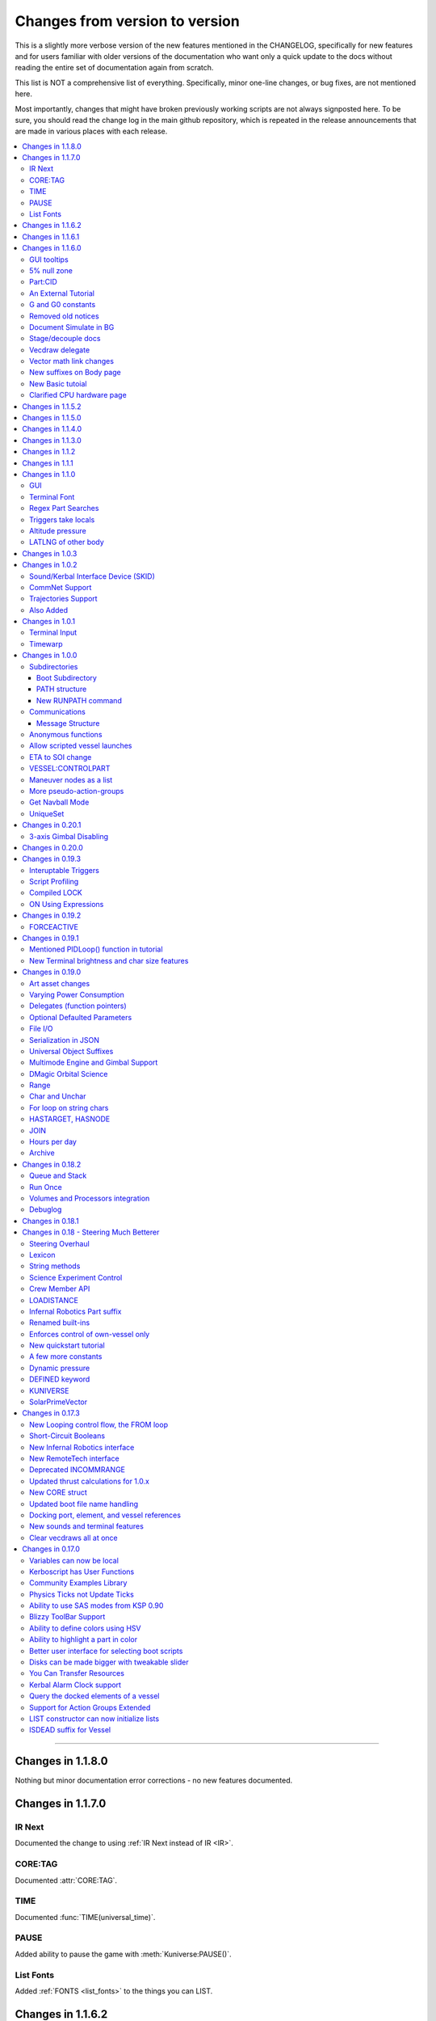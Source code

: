 .. _changes:

Changes from version to version
===============================

This is a slightly more verbose version of the new features
mentioned in the CHANGELOG, specifically for new features and for
users familiar with older versions of the documentation who want
only a quick update to the docs without reading the entire set
of documentation again from scratch.

This list is NOT a comprehensive list of everything.  Specifically,
minor one-line changes, or bug fixes, are not mentioned here.

Most importantly, changes that might have broken previously working
scripts are not always signposted here.  To be sure, you should read
the change log in the main github repository, which is repeated in the
release announcements that are made in various places with each
release.

.. contents::
    :local:
    :depth: 3

****

Changes in 1.1.8.0
------------------

Nothing but minor documentation error corrections - no new features
documented.

Changes in 1.1.7.0
------------------

IR Next
:::::::

Documented the change to using :ref:`IR Next instead of IR <IR>`.

CORE:TAG
::::::::

Documented :attr:`CORE:TAG`.

TIME
::::

Documented :func:`TIME(universal_time)`.

PAUSE
:::::

Added ability to pause the game with :meth:`Kuniverse:PAUSE()`.

List Fonts
::::::::::

Added :ref:`FONTS <list_fonts>` to the things you can LIST.

Changes in 1.1.6.2
------------------

Nothing of significance changed in the docs.  This was a fix to
switch files from PNG format to DDS format for GUI icons kOS uses.

Changes in 1.1.6.1
------------------

The various thrust and ISP calculations that take pressure
as a parameter prevent you from using negative values for
pressure.  Now they are clamped to be no lower than zero.
This change documents this fact.

Changes in 1.1.6.0
------------------

GUI tooltips
::::::::::::

Described how to make GUI tooltips work.  See:

- :attr:`Label:TOOLTIP`
- :attr:`GuiWidgets:TOOLTIP`
- :attr:`TIPDISPLAY`

5% null zone
::::::::::::

Mentioned the stock :ref:`null zone<raw null zone>` issue with RCS
translation.

Part:CID
::::::::

Added new suffix, :attr:`Part:CID`

An External Tutorial
::::::::::::::::::::

Added an external tutorial link to the :ref:`Tutorials <tutorials>` page.

G and G0 constants
::::::::::::::::::

Added :attr:`constant:G` and :attr:`constant:G0`.

Removed old notices
:::::::::::::::::::

Some "this changed in version ...." notices had aged beyond their usefulness
and were removed.

Document Simulate in BG
:::::::::::::::::::::::

Documented the need to have Simulate in BG enabled when playing in windwed mode,
on the :ref:`Telnet <telnet>` page.

Stage/decouple docs
:::::::::::::::::::

Many edits to the pages about :ref:`stages<stage>` and
:ref:`decouplers<decoupler>` to clarify points.

Vecdraw delegate
::::::::::::::::

Documented that the :ref:`Vecdraw constructor<vecdraw>` can
now take delegates.

Vector math link changes
::::::::::::::::::::::::

External links explaining vector operations such as dot product and
cross product now link to different sites on the
:ref:`Vectors<vectors>` page.

New suffixes on Body page
:::::::::::::::::::::::::

:ref:`Body <body>` page now has more fleshed-out examples and documentation
to go with the new :HASOCEAN, :HASSURFACE, and :CHILDREN suffixes

New Basic tutoial
:::::::::::::::::

New Basic Tutorial page.

Clarified CPU hardware page
:::::::::::::::::::::::::::

Much of the :ref:`CPU hardware<cpu hardware>` page has been re-done to reflect
some of the refactors that have happened in this revision.


Changes in 1.1.5.2
------------------

This was a compatibility release for KSP 1.4.1

Changes in 1.1.5.0
------------------

This was a compatibility release for KSP 1.3.1

Changes in 1.1.4.0
------------------

There were numerous optimizations applied to the source code that most end
users will not see directly.  Users should however see a performance boost.
Notable modifications were to the regular expressions engine used to parse
script files, optimization of internal string operations, better caching of
suffix information, and migrating to a dual stack cpu instead of a single stack
with hidden offsets.

File scope was also modified so that each file properly defines a scope.  This
means that local variables declared in script files called from other scripts
are no longer treated as part of the global scope.  It also means that script
parameters are local to the file itself and will not overwrite global variables.

Work also began to include identifier information within opcodes themselves
rather than as a pushed string literal to be evaluated separately.  This should
help with execution time and reduce the number of opcode calls within the kOS
virtual machine.

Changes in 1.1.3.0
------------------

Made documentation of how SAS fights with lock steering more prominent
and mentioned in more places.

Documentation for :meth:`Skin:ADD` fixed to mention the second parameter.

Documentation no longer implies TERMVELOCITY is a suffix (it was obsoleted,
but the documentation wasn't removed).

Changes in 1.1.2
----------------

None: This was a dummy version increase needed to "kick" CKAN and alert it
to a version number change that we messed up on in the previous release.

Changes in 1.1.1
----------------

None:  This was a pure compatibility with KSP 1.3 update, nothing more.

Changes in 1.1.0
----------------

GUI
:::

The :ref:`GUI system <gui>` was added new with version 1.1.0.

Terminal Font
:::::::::::::

Now that the terminal can display any font from your OS, you
can now display any Unicode character you like.

Regex Part Searches
:::::::::::::::::::

You may now use :meth:`Vessel:PARTSTAGGEDPATTERN` to perform regular
expression searches for part tags.

Triggers take locals
::::::::::::::::::::

The previous restriction that triggers such as WHEN and ON must only
use global variables in their check expressions has been removed.
Now they can use local variables and will remember their closures.

Altitude pressure
:::::::::::::::::

:meth:`Atmosphere:ALTITUDEPRESSURE` added.

LATLNG of other body
::::::::::::::::::::

New suffix :meth:`Body:GEOPOSITIONLATLNG` lets you get a LATLNG from a body
other than the current body you are orbiting.

Changes in 1.0.3
----------------

No significant changes, compiled for KSP v1.2.2.

Changes in 1.0.2
----------------

Sound/Kerbal Interface Device (SKID)
::::::::::::::::::::::::::::::::::::

The SKID chip allows scripts to output procedural sound clips.  Great for custom
error tones, or for playing simple music.  A basic example would be::

    SET V0 TO GETVOICE(0).      // Gets a reference to the zero-th voice in the chip.
    V0:PLAY( NOTE(400, 2.5) ).  // Starts a note at 400 Hz for 2.5 seconds.
                                // The note will play while the program continues.
    PRINT "The note is still playing".
    PRINT "when this prints out.".

For an example of a song, check out the :ref:`Example song section of voice documentation<voicesong>`

Also check out the :ref:`SKID chip documentation<skid>` for an indepth explaination.

CommNet Support
:::::::::::::::

kOS now supports communications networks through KSP's stock CommNet system as
well as RemoteTech (only one networking system may be enabled at a time).  The
underlying system was modified and abstracted to allow both systems to use a
common interface.  Other mods that would like to add network support can
implement this system as well without a need to update kOS itself.

Check out the :ref:`Connectivity Managers documentation here<connectivityManagers>`

Trajectories Support
::::::::::::::::::::

If you have the Trajectories mod for KSP installed, you can now access data from
that structure using :struct:`ADDONS:TR<TRAddon>`.  This provides access to
impact prediction through the Trajectories mod.  For example::

    if ADDONS:TR:AVAILABLE {
        if ADDONS:TR:HASIMPACT {
            PRINT ADDONS:TR:IMPACTPOS.
        } else {
            PRINT "Impact position is not available".
        }
    } else {
        PRINT "Trajectories is not available.".
    }

For more information see the :ref:`Trajectories Addon Documentation<Trajectories>`

Also Added
::::::::::

* :attr:`GeoCoordinates:VELOCITY` and :meth:`GeoCoordinates:ALTITUDEVELOCITY()`
* :meth:`String:TONUMBER()`
* :attr:`SteeringManager:ROLLCONTROLANGLERANGE`

Changes in 1.0.1
----------------

Terminal Input
::::::::::::::

A new structure :struct:`TerminalInput` is available as a suffix of
:attr:`Terminal<Terminal:INPUT>`, allowing scripts to respond to user input.

Example::

    terminal:input:clear().
    print "Press any key to continue...".
    terminal:input:getchar(). // blocking callback
    print "Input will be echoed back to you.  Press q to quit".
    set done to false.
    until done {
        if (terminal:input:haschar) {
            set input to terminal:input:getchar().
            if input = "q" {
                set done to true.
            }
            else {
                print "Input read was: " + input + " (ascii " + unchar(input) + ")".
            }
        }
        wait 0.
    }

Timewarp
::::::::

The new :struct:`TimeWarp` structure provides better access to information about
timewarp.  It provides lists of warp rates, information about the physics
timestep, and can tell you if the warp rate has settled.

Example::

    print kuniverse:timewarp:ratelist. // prints the rates available in the current mode
    set eta to 150 * 6 * 60 * 60. // 150 days
    kuniverse:timewarp:warpto(time:seconds + eta).
    print "delta t: " + kuniverse:timewarp:physicsdeltat.  // see the step change
    wait 0.
    print "delta t: " + kuniverse:timewarp:physicsdeltat.  // see the step change
    wait 0.
    print "delta t: " + kuniverse:timewarp:physicsdeltat.  // see the step change
    wait 0.
    print "delta t: " + kuniverse:timewarp:physicsdeltat.  // see the step change
    wait 0.
    print "delta t: " + kuniverse:timewarp:physicsdeltat.  // see the step change
    wait 60 * 60.
    kuniverse:timewarp:cancelwarp().
    print "delta t: " + kuniverse:timewarp:physicsdeltat.  // see the step change
    print "rate:    " + kuniverse:timewarp:rate.
    wait until kuniverse:timewarp:issettled.
    print "delta t: " + kuniverse:timewarp:physicsdeltat.  // see the step change
    print "rate:    " + kuniverse:timewarp:rate.

Changes in 1.0.0
----------------

Subdirectories
::::::::::::::

See :ref:`Understanding directories <directories>`.

You are now able to store subdirectories ("folders") in your volumes,
both in the archive and in local volumes.  To accomodate the new feature
new versions of the file manipulation commands had to be made (please
go over the documentation in the link given above).

Boot Subdirectory
^^^^^^^^^^^^^^^^^

See :ref:`Special Handing of files in the "boot" directory <boot>`.

To go with Subdirectories, now you make a subdirectory in your archive
called ``boot/``, and put all the candidate boot files there.

PATH structure
^^^^^^^^^^^^^^

You can now get information about a
:ref:`file's path and location <path>`.

New RUNPATH command
^^^^^^^^^^^^^^^^^^^

:ref:`New RUNPATH command <runpath>` lest you make the program to run
be a varying expression.

Communications
::::::::::::::

:ref:`Communication between scripts <communication>`
on different CPUs of the same vessel or between different vessels.

Message Structure
^^^^^^^^^^^^^^^^^

A :ref:`Message structure <message>` added  to be used with
the new communications system.

Anonymous functions
:::::::::::::::::::

:ref:`Anonymous functions <anonymous_functions>` now implemented.

Allow scripted vessel launches
::::::::::::::::::::::::::::::

``GETCRAFT()``, ``LAUNCHCRAFT()``, ``CRAFTLIST()``, ``LAUNCHCRAFTFROM()``
were added as new suffixes to the :ref:`Kuniverse <kuniverse>` structure.

ETA to SOI change
:::::::::::::::::

:attr:`ORBIT:NEXTPATCHETA` to get the time to the next orbit patch
  transition (SOI change).

VESSEL:CONTROLPART
::::::::::::::::::

:attr:`VESSEL:CONTROLPART` to get the part which has been used
as the current "control from here".

Maneuver nodes as a list
:::::::::::::::::::::::::

:global:`ALLNODES` bound variable added.

More pseudo-action-groups
:::::::::::::::::::::::::

:ref:`Some new Pseudo-Action-Groups added <kos-boolean-flags>` for
handling a lot of new groups of parts.

Get Navball Mode
::::::::::::::::

:global:`NAVMODE` bound variable:

UniqueSet
:::::::::

Added a :ref:`UniqueSet <uniqueset>` collection for holding a
generic set of things where order is irrelevant and duplicates are
guaranteed not to exist.


Changes in 0.20.1
-----------------

This release is just a bug fix release for the most part, with only just
one new feature:

3-axis Gimbal Disabling
:::::::::::::::::::::::

You can now selectively choose which of the 3-axes of an engine gimbal you want
to lock, rather than having to lock the entire gimbal or none of it.

(See suffixes "PITCH", "YAW", and "ROLL" of the
:ref:`gimbal documentation <gimbal>`.)

Changes in 0.20.0
-----------------

This release is functionally identical to v0.19.3, it is recompiled against the
KSP 1.1 release binaries (build 1230)

Changes in 0.19.3
-----------------

Interuptable Triggers
:::::::::::::::::::::

Triggers are no longer required to complete within a single update frame,
allowing them to be more than the IPU instructions long.  This also means that
they are no longer guaranteed to be atomic, and that long running triggers may
prevent the execution of other triggers or the mainline code.  See
:ref:`the trigger documentation <triggers>` for details.

Script Profiling
::::::::::::::::

You may now profile the performance of your scripts to better understand how the
underlying opcodes operate, as well as to identify slow executing sections of
code.  See :ref:`the function ProfileResult <profileresult>` for more information.

Compiled LOCK
:::::::::::::

In previous versions, attempting to create a lock with a duplicate identifier
from within a compiled script would throw an error regarding label replacement.
In this version, the handling of lock objects is updated to be more flexible at
run-time, instead of relying on compile-time information.

ON Using Expressions
::::::::::::::::::::

In previous versions, ``ON`` would not accept an expression as a parameter like
this: ::

    ON STAGE:READY {
        PRINT "STAGE: " + STAGE:READY.
    }
    ON ROUND(MAX(2000, ALT:RADAR)) {
        PRINT ROUND(ALT:RADAR).
    }

``ON`` will now evaluate the expression instead of treating it like a variable
identifer.

Changes in 0.19.2
-----------------

This was mostly a bug fix release.  Not much changed in the documentation.

FORCEACTIVE
:::::::::::

New alias ``KUNIVERSE:FORCEACTIVE()`` can be used instead of the
longer name ``KUNIVERSE:FORCESETACTIVEVESSEL()``.

Changes in 0.19.1
-----------------

This change was mostly for small bug fixes and didn't affect the
documentation much.

Mentioned PIDLoop() function in tutorial
::::::::::::::::::::::::::::::::::::::::

:ref:`Added section to PID loop tutorial <struct_pidloop_in_tutorial>`
that explains better that there's a new function for doing PID loops.
The tutorial had been originally written before that function existed.


New Terminal brightness and char size features
::::::::::::::::::::::::::::::::::::::::::::::

:struct:`Terminal` structure now has suffixes, :attr:`TERMINAL:BRIGHTNESS`,
:attr:`TERMINAL:CHARWIDTH`, and :attr:`TERMINAL:CHARHEIGHT` to go with
the new widgets on the terminal GUI.

Changes in 0.19.0
-----------------

Art asset changes
:::::::::::::::::

Though not represented in these documents, numerous changes to the
part models and artwork are included as part of this update, including
the new KAL9000 high-end computer part.

Varying Power Consumption
:::::::::::::::::::::::::

:ref:`Electrical drain <electricdrain>` is now handled in a dynamically
changing way that actually notices how much you are using the CPU and
uses less power if the CPU is mostly idling (if it spends most of its
time on WAIT statements).

For mods that want to re-balance the meaning of electric charge units,
the drain factor is also editable in
:ref:`module config fields <kospartmodule>` in the various ``part.cfg``
files the mod ships with.  This opens them up to being changed by
ModuleManager rules.

Delegates (function pointers)
:::::::::::::::::::::::::::::

User functions and built-in functions (but not suffixes yet) can
now be referred to with function pointers called :ref:`delegates <delegates>`
along with "currying" of pre-loaded arguments.

Optional Defaulted Parameters
:::::::::::::::::::::::::::::

User functions and user programs can now be configured to have
:ref:`optional trailing parameters <default_parameters>` that receive
unmentioned when calling them.

File I/O
::::::::

:ref:`VolumeFile <volumefile>` now lets you read and write arbitrary
strings in files in a more natural way than using the LOG command,
and allows you to read the whole file into one big string in one go.

Serialization in JSON
:::::::::::::::::::::

Automatic serialization system added to the :ref:`file operations <files>`
to save/load some kinds of data values to
`JSON-format files. <https://en.wikipedia.org/wiki/JSON#Example>`__

Universal Object Suffixes
:::::::::::::::::::::::::

All user values now are a kind of :ref:`structure <structure>` and thus
there are a few universal suffixes that can be used to query what
type of data a thing is (``:ISTYPE`` and ``:TYPENAME``).

Multimode Engine and Gimbal Support
:::::::::::::::::::::::::::::::::::

:ref:`Engines <engine>` can now support multiple-mode information, and can
acces thei gimbal information in the ``:GIMBAL`` suffix.

DMagic Orbital Science
::::::::::::::::::::::

Better support for :ref:`DMagic's Orbital Science mod <orbitalscience>`

Range
:::::

New :ref:`Range <range>` type for getting arbitrary iterable collections
of ranges of integers.

Char and Unchar
:::::::::::::::

:func:`CHAR(a)` and :func:`UNCHAR(a)` functions for getting the Unicode
value of a character or making a character from its Unicode value.

For loop on string chars
::::::::::::::::::::::::

The for loop can now iterate over the characters of a :ref:`string <string>`.

HASTARGET, HASNODE
::::::::::::::::::

:ref:`HASTARGET <hastarget>`.
:global:`HASNODE`.

JOIN
::::

Join suffix on :ref:`lists <list>` now lets you make a string with a
delimeter of the list's elements.

Hours per day
:::::::::::::

:ref:`KUniverse <kuniverse>` now has a suffix to let you read the
user setting for whether the clock is using a 24 hour day or a
Kerbin 6 hour day.

Archive
:::::::

The reserved word ``Archive`` is now a first class citizen so that
``SET FOO TO ARCHIVE.`` works like you'd expect it to.

Changes in 0.18.2
-----------------

Queue and Stack
:::::::::::::::

:ref:`Queues <queue>` and :ref:`Stacks <stack>` are now a feature
you can use along with lists.

Run Once
::::::::

:ref:`New ONCE argment to the run command <run_once>`

Volumes and Processors integration
::::::::::::::::::::::::::::::::::

:ref:`Volumes <volume>` now get a default name equal to the core
processor's nametag, and have several suffixes that can be queried.

Get the volume that goes with a :ref:`core <core>`

Debuglog
::::::::

:ref:`Debuglog <debuglog>` suffix of KUNIVERSE for writing messages to the
Unity log file.


Changes in 0.18.1
-----------------

(This update had only bug fixes and nothing that affected these
user documentation pages.)

Changes in 0.18 - Steering Much Betterer
----------------------------------------

Steering Overhaul
:::::::::::::::::

A major change to Cooked Steering!

Should help people using torque-less craft like with Realism Overhaul.
Removed the old steering logic and replaced it with a nice auto-tuning system.

:ref:`SteeringManager <steeringmanager>` structure now lests you acccess and alter parts of the cooked steering system.

:ref:`PIDLoop <pidloop>` structure now lets you borrow the PID mechanism used by the new cooked steering, for your own purposes.

Lexicon
:::::::

New :ref:`Lexicon <lexicon>` structure now allows associative arrays.

String methods
::::::::::::::

New :ref:`String <string>` structure now allows string manipulations.

Science Experiment Control
::::::::::::::::::::::::::

New :ref:`ScienceExperimentModule <scienceexperimentmodule>` allows you to fire off science experiments bypassing the user
interface dialog.

Crew Member API
:::::::::::::::

New :ref:`CrewMember <crewmember>` structure allows you to query the registered crew - their class, gender, and skill.

LOADISTANCE
:::::::::::

New :struct:`LOADDISTANCE` obsoletes the previous way it worked.

Infernal Robotics Part suffix
:::::::::::::::::::::::::::::

Renamed built-ins
:::::::::::::::::

"AQUIRE" on docking ports is now "ACQUIRE".
"SURFACESPEED" is now "GROUNDSPEED" instead.

Enforces control of own-vessel only
:::::::::::::::::::::::::::::::::::

It was previously possible to control vessels that weren't attached to the kOS computer
running the script.  This has been corrected.

New quickstart tutorial
:::::::::::::::::::::::

`http://ksp-kos.github.io/KOS_DOC/tutorials/quickstart.html <http://ksp-kos.github.io/KOS_DOC/tutorials/quickstart.html>`_

A few more constants
::::::::::::::::::::

:ref:`constants <constants>`

Dynamic pressure
::::::::::::::::

DYNAMICPRESSURE, or Q, a new suffix of :struct:`Vessel`.

DEFINED keyword
:::::::::::::::

:ref:`DEFINED keyword <defined>` that can be used to check if a variable has been declared.

KUNIVERSE
:::::::::

:struct:`KUniverse` structure letting you break the 4th wall and revert from a script

SolarPrimeVector
::::::::::::::::

:ref:`SolarPrimeVector <solarprimevector>`, a bound variable to provide universal longitude direction.


****

Changes in 0.17.3
-----------------

New Looping control flow, the FROM loop
:::::::::::::::::::::::::::::::::::::::

There is now a new kind of loop, :ref:`the FROM loop <from>`,
which is a bit like the typical 3-part for-loop seen in a
lot of other languages with a separate init, check, and increment
section.

Short-Circuit Booleans
::::::::::::::::::::::

Previously, kerboscript's AND and OR operators were not
short-circuiting.  :ref:`Now they are <short_circuit>`.

New Infernal Robotics interface
:::::::::::::::::::::::::::::::

There are a few new helper addon utilities for the Infernal
Robotics mod, on the :ref:`IR addon page <IR>`.

New RemoteTech interface
::::::::::::::::::::::::

There are a few new helper addon utilities for the RemoteTech
mod, on the :ref:`RemoteTech addon page <remotetech>`.

Deprecated INCOMMRANGE
::::::::::::::::::::::::::

Reading from the INCOMMRANGE bound variable will now throw a
deprecation exception with instructions to use the new
:struct:`RTAddon` structure for the RT mod.

Updated thrust calculations for 1.0.x
:::::::::::::::::::::::::::::::::::::

KSP 1.0 caused the thrust calculations to become a LOT more
complex than they used to be and kOS hadn't caught up yet.
For a lot of scripts, trying to figure out a good throttle
setting is no longer a matter of just taking a fraction of the
engine's MAXTHRUST.

We fixed the existing suffixes of MAXTHRUST and AVAILABLETHRUST for
:struct:`engine` and :struct:`vessel` to account for the new changes
in thrust based on
ISP at different altitudes.  MAXTHRUST is now the max the engine can
put out at the CURRENT atmospheric pressure and current velocity.
It might not be the maximum it could put out under other conditions.
The AVAILABLETHRUST suffix is now implemented for engines (it was
previously only available on vessels).  There are also new
suffixes MAXTHRUSTAT (engines and vessels), AVAILABLETHRUSTAT
(engines and vessels), and ISPAT (engines only) to
read the applicable value at a given atmospheric pressure.

New CORE struct
:::::::::::::::

The :ref:`core <core>` bound variable gives you a structure you can use
to access properties of the current in-game CPU the script is running on,
including the vessel part it's inside of, and the vessel it's inside
of, as well as the currently selected volume.  Moving forward this
will be the struct where we enable features that interact with
the processor itself, like local configuration or current
operational status.

Updated boot file name handling
:::::::::::::::::::::::::::::::

Boot files are now copied to the local hard disk using their original
file name.  This allows for uniform file name access either on the
archive or local drive and fixes boot files not working when kOS is
configured to start on the Archive.  You can also get or set the boot
file using the BOOTFILENAME suffix of the :struct:`CORE` bound variable.

Docking port, element, and vessel references
::::::::::::::::::::::::::::::::::::::::::::

You can now get a list of docking ports on any element or vessel using
the DOCKINGPORTS suffix.  Vessels also expose a list of their elements
(the ELEMENTS suffix) and an element will refernce it's parent vessel
(the VESSEL suffix).

New sounds and terminal features
::::::::::::::::::::::::::::::::

For purely cosmetic purpopses, there are new sound features and
 a few terminal tweaks.

- A terminal keyclick option for the in-game GUI terminal.
- The ability to BEEP when printing ascii code 7 (BEL), although
  the only way currently to achieve this is with the KSlib's spec_char.ksm
  file, as kOS has no BEL char, but this will be addressed later.
- A sound effect on exceptions, which can be turned off on the CONFIG panel.

Clear vecdraws all at once
::::::::::::::::::::::::::

For convenience, you can clear all vecdraws off the screen at once
now with the :ref:`clearvecdraws() <clearvecdraws>` function.

****

Changes in 0.17.0
-----------------

Variables can now be local
::::::::::::::::::::::::::

Previously, the kOS runtime had a serious limitation in which
it could only support one flat namespace of global-only variables.
Considerable archetecture re-work has been done to now support
:ref:`block-scoping <scope>` in the underlying runtime, which can
be controlled through the use of :ref:`local declarations <declare syntax>`
in your kerboscript files.

Kerboscript has User Functions
::::::::::::::::::::::::::::::

The primary reason for the local scope variables rework was in
support of the new :ref:`user functions feature <user_functions>`
which has been a long-wished-for feature for kOS to support.

Community Examples Library
::::::::::::::::::::::::::

There is now a :ref:`new fledgling repository of examples and library
scripts<library>` that we hope to be something the user community
contributes to.  Some of the examples shown in the kOS 0.17.0 release
video are located there.  The addition of the ability to make user
functions now makes the creation of such a library a viable option.

Physics Ticks not Update Ticks
::::::::::::::::::::::::::::::

The updates have been :ref:`moved to the physics update <physics tick>`
portion of Unity, instead of the animation frame rate updates.
This may affect your preferred CONFIG:IPU setting.  The new move
creates a much more uniform performance across all users, without
penalizing the users of faster computers anymore.  (Previously,
if your computer was faster, you'd be charged more electricity as
the updates came more often).

Ability to use SAS modes from KSP 0.90
::::::::::::::::::::::::::::::::::::::

Added a new :ref:`third way to control the ship <sasmode>`,
by leaving SAS on, and just telling KSP which mode
(prograde, retrograde, normal, etc) to put the SAS
into.

Blizzy ToolBar Support
::::::::::::::::::::::

If you have the Blizzy Toolbar mod installed, you should be able
to put the kOS control panel window under its control.

Ability to define colors using HSV
::::::::::::::::::::::::::::::::::

When a color is called for, such as with VECDRAW or HIGHLIGHT, you
can now use the :ref:`HSV color system (hue, saturation, value)<hsv>`
instead of RGB, if you prefer.

Ability to highlight a part in color
::::::::::::::::::::::::::::::::::::

Any time your script needs to communicate something to the user about
which part or parts it's dealing with, it can use KSP's :ref:`part
highlighting feature <highlight>` to show a part.

Better user interface for selecting boot scripts
::::::::::::::::::::::::::::::::::::::::::::::::

The selection of :ref:`boot scripts for your vessel <boot>` has been
improved.

Disks can be made bigger with tweakable slider
::::::::::::::::::::::::::::::::::::::::::::::

All parts that have disk space now have a slider you can use in the VAB
or SPH editors to tweak the disk space to choose whether you want it to
have 1x, 2x, or 4x as much as its default size.  Increasing the size
increases its price and its weight cost.

You Can Transfer Resources
::::::::::::::::::::::::::

You can now use kOS scripts to :ref:`transfer resources between
parts <resource transfer>` for things like fuel, in the same way
that a manual user can do by using the right-click menus.

Kerbal Alarm Clock support
::::::::::::::::::::::::::

If you have the Kerbal Alarm Clock Mod isntalled, you can now
:ref:`query and manipulate its alarms <KAC>` from within your
kOS scripts.

Query the docked elements of a vessel
:::::::::::::::::::::::::::::::::::::

You can get the :ref:`docked components of a joined-together
vessel <element>` as separate collections of parts now.

Support for Action Groups Extended
::::::::::::::::::::::::::::::::::

While there was some support for the Action Groups Extended
mod before, it has :ref:`been greatly improved <AGX>`.

LIST constructor can now initialize lists
:::::::::::::::::::::::::::::::::::::::::

You can now do this::

    set mylist to list(2,6,1,6,21).

to initialize a :ref:`list of values <list>` from the start, so
you no longer have to have a long list of list:ADD commands to
populate it.

ISDEAD suffix for Vessel
::::::::::::::::::::::::

Vessels now have an :ISDEAD suffix you can use to detect if the
vessel has gone away since the last time you got the handle to it.
(for example, you LIST TARGETS IN FOO, then the ship foo[3] blows
up, then foo[3]:ISDEAD should become true to clue you in to this fact.)
